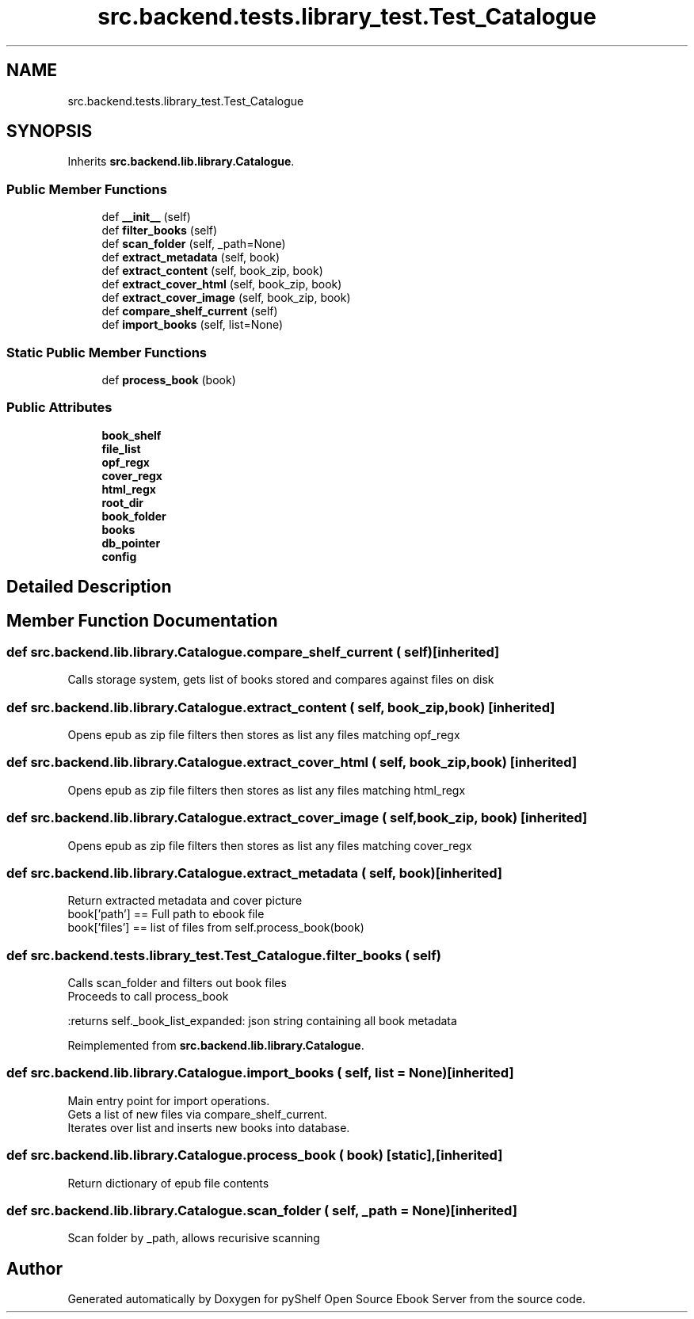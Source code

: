 .TH "src.backend.tests.library_test.Test_Catalogue" 3 "Sun Feb 2 2020" "Version 0.4.1" "pyShelf Open Source Ebook Server" \" -*- nroff -*-
.ad l
.nh
.SH NAME
src.backend.tests.library_test.Test_Catalogue
.SH SYNOPSIS
.br
.PP
.PP
Inherits \fBsrc\&.backend\&.lib\&.library\&.Catalogue\fP\&.
.SS "Public Member Functions"

.in +1c
.ti -1c
.RI "def \fB__init__\fP (self)"
.br
.ti -1c
.RI "def \fBfilter_books\fP (self)"
.br
.ti -1c
.RI "def \fBscan_folder\fP (self, _path=None)"
.br
.ti -1c
.RI "def \fBextract_metadata\fP (self, book)"
.br
.ti -1c
.RI "def \fBextract_content\fP (self, book_zip, book)"
.br
.ti -1c
.RI "def \fBextract_cover_html\fP (self, book_zip, book)"
.br
.ti -1c
.RI "def \fBextract_cover_image\fP (self, book_zip, book)"
.br
.ti -1c
.RI "def \fBcompare_shelf_current\fP (self)"
.br
.ti -1c
.RI "def \fBimport_books\fP (self, list=None)"
.br
.in -1c
.SS "Static Public Member Functions"

.in +1c
.ti -1c
.RI "def \fBprocess_book\fP (book)"
.br
.in -1c
.SS "Public Attributes"

.in +1c
.ti -1c
.RI "\fBbook_shelf\fP"
.br
.ti -1c
.RI "\fBfile_list\fP"
.br
.ti -1c
.RI "\fBopf_regx\fP"
.br
.ti -1c
.RI "\fBcover_regx\fP"
.br
.ti -1c
.RI "\fBhtml_regx\fP"
.br
.ti -1c
.RI "\fBroot_dir\fP"
.br
.ti -1c
.RI "\fBbook_folder\fP"
.br
.ti -1c
.RI "\fBbooks\fP"
.br
.ti -1c
.RI "\fBdb_pointer\fP"
.br
.ti -1c
.RI "\fBconfig\fP"
.br
.in -1c
.SH "Detailed Description"
.PP
.SH "Member Function Documentation"
.PP
.SS "def src\&.backend\&.lib\&.library\&.Catalogue\&.compare_shelf_current ( self)\fC [inherited]\fP"

.PP
.nf
Calls storage system, gets list of books stored and compares against files on disk

.fi
.PP

.SS "def src\&.backend\&.lib\&.library\&.Catalogue\&.extract_content ( self,  book_zip,  book)\fC [inherited]\fP"

.PP
.nf
Opens epub as zip file filters then stores as list any files matching opf_regx

.fi
.PP

.SS "def src\&.backend\&.lib\&.library\&.Catalogue\&.extract_cover_html ( self,  book_zip,  book)\fC [inherited]\fP"

.PP
.nf
Opens epub as zip file filters then stores as list any files matching html_regx

.fi
.PP

.SS "def src\&.backend\&.lib\&.library\&.Catalogue\&.extract_cover_image ( self,  book_zip,  book)\fC [inherited]\fP"

.PP
.nf
Opens epub as zip file filters then stores as list any files matching cover_regx

.fi
.PP

.SS "def src\&.backend\&.lib\&.library\&.Catalogue\&.extract_metadata ( self,  book)\fC [inherited]\fP"

.PP
.nf
Return extracted metadata and cover picture
book['path'] == Full path to ebook file
book['files'] == list of files from self.process_book(book)

.fi
.PP

.SS "def src\&.backend\&.tests\&.library_test\&.Test_Catalogue\&.filter_books ( self)"

.PP
.nf
Calls scan_folder and filters out book files
Proceeds to call process_book

:returns self._book_list_expanded: json string containing all book metadata

.fi
.PP

.PP
Reimplemented from \fBsrc\&.backend\&.lib\&.library\&.Catalogue\fP\&.
.SS "def src\&.backend\&.lib\&.library\&.Catalogue\&.import_books ( self,  list = \fCNone\fP)\fC [inherited]\fP"

.PP
.nf
Main entry point for import operations.
Gets a list of new files via compare_shelf_current.
Iterates over list and inserts new books into database.

.fi
.PP

.SS "def src\&.backend\&.lib\&.library\&.Catalogue\&.process_book ( book)\fC [static]\fP, \fC [inherited]\fP"

.PP
.nf
Return dictionary of epub file contents
.fi
.PP

.SS "def src\&.backend\&.lib\&.library\&.Catalogue\&.scan_folder ( self,  _path = \fCNone\fP)\fC [inherited]\fP"

.PP
.nf
Scan folder by _path, allows recurisive scanning

.fi
.PP


.SH "Author"
.PP
Generated automatically by Doxygen for pyShelf Open Source Ebook Server from the source code\&.

